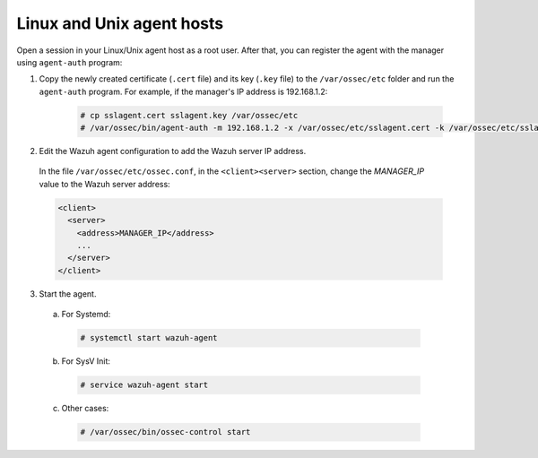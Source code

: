 .. Copyright (C) 2019 Wazuh, Inc.

.. _linux-unix-agent-verification:

Linux and Unix agent hosts
==========================

Open a session in your Linux/Unix agent host as a root user. After that, you can register the agent with the manager using ``agent-auth`` program:

1. Copy the newly created certificate (``.cert`` file) and its key (``.key`` file) to the ``/var/ossec/etc`` folder and run the ``agent-auth`` program. For example, if the manager's IP address is 192.168.1.2:

    .. code-block:: console

      # cp sslagent.cert sslagent.key /var/ossec/etc
      # /var/ossec/bin/agent-auth -m 192.168.1.2 -x /var/ossec/etc/sslagent.cert -k /var/ossec/etc/sslagent.key


2. Edit the Wazuh agent configuration to add the Wazuh server IP address.

  In the file ``/var/ossec/etc/ossec.conf``, in the ``<client><server>`` section, change the *MANAGER_IP* value to the Wazuh server address:

  .. code-block:: xml

    <client>
      <server>
        <address>MANAGER_IP</address>
        ...
      </server>
    </client>


3. Start the agent.

  a) For Systemd:

    .. code-block:: console

      # systemctl start wazuh-agent

  b) For SysV Init:

    .. code-block:: console

      # service wazuh-agent start

  c) Other cases:

    .. code-block:: console

      # /var/ossec/bin/ossec-control start
